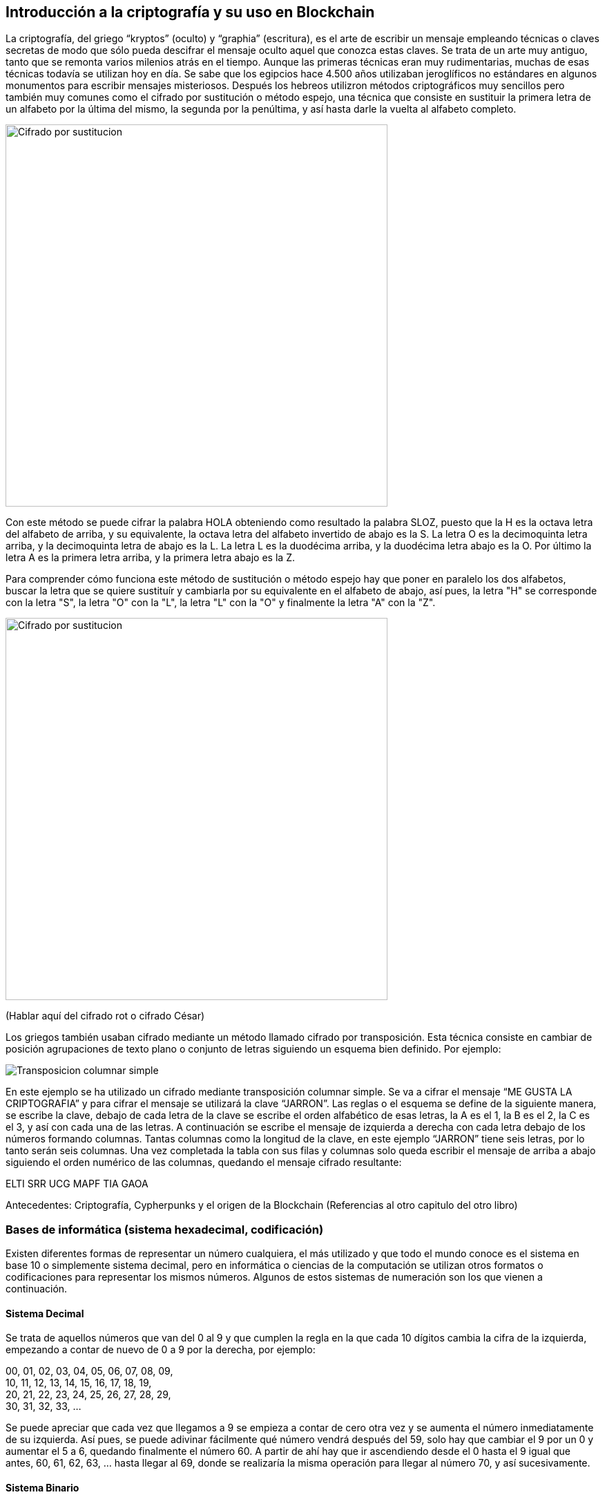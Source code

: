 == Introducción a la criptografía y su uso en Blockchain
La criptografía, del griego “kryptos” (oculto) y “graphia” (escritura), es el arte de escribir un mensaje empleando técnicas o claves secretas de modo que sólo pueda descifrar el mensaje oculto aquel que conozca estas claves. Se trata de un arte muy antiguo, tanto que se remonta varios milenios atrás en el tiempo. Aunque las primeras técnicas eran muy rudimentarias, muchas de esas técnicas todavía se utilizan hoy en día. Se sabe que los egipcios hace 4.500 años utilizaban jeroglíficos no estándares en algunos monumentos para escribir mensajes misteriosos. Después los hebreos utilizron métodos criptográficos muy sencillos pero también muy comunes como el cifrado por sustitución o método espejo, una técnica que consiste en sustituir la primera letra de un alfabeto por la última del mismo, la segunda por la penúltima, y así hasta darle la vuelta al alfabeto completo.

image::images/cifrado_por_sustitucion_01.png[Cifrado por sustitucion, width=553]

Con este método se puede cifrar la palabra HOLA obteniendo como resultado la palabra SLOZ, puesto que la H es la octava letra del alfabeto de arriba, y su equivalente, la octava letra del alfabeto invertido de abajo es la S. La letra O es la decimoquinta letra arriba, y la decimoquinta letra de abajo es la L. La letra L es la duodécima arriba, y la duodécima letra abajo es la O. Por último la letra A es la primera letra arriba, y la primera letra abajo es la Z.

Para comprender cómo funciona este método de sustitución o método espejo hay que poner en paralelo los dos alfabetos, buscar la letra que se quiere sustituír y cambiarla por su equivalente en el alfabeto de abajo, así pues, la letra "H" se corresponde con la letra "S", la letra "O" con la "L", la letra "L" con la "O" y finalmente la letra "A" con la "Z".

image::images/cifrado_por_sustitucion_02.png[Cifrado por sustitucion, width=553]

(Hablar aquí del cifrado rot o cifrado César)

Los griegos también usaban cifrado mediante un método llamado cifrado por transposición. Esta técnica consiste en cambiar de posición agrupaciones de texto plano o conjunto de letras siguiendo un esquema bien definido. Por ejemplo:

image::images/transposicion_columnar_simple.png[Transposicion columnar simple]

En este ejemplo se ha utilizado un cifrado mediante transposición columnar simple. Se va a cifrar el mensaje “ME GUSTA LA  CRIPTOGRAFIA” y para cifrar el mensaje se utilizará la clave “JARRON”. Las reglas o el esquema se define de la siguiente manera, se escribe la clave, debajo de cada letra de la clave se escribe el orden alfabético de esas letras, la A es el 1, la B es el 2, la C es el 3, y así con cada una de las letras. A continuación se escribe el mensaje de izquierda a derecha con cada letra debajo de los números formando columnas. Tantas columnas como la longitud de la clave, en este ejemplo “JARRON” tiene seis letras, por lo tanto serán seis columnas. Una vez completada la tabla con sus filas y columnas solo queda escribir el mensaje de arriba a abajo siguiendo el orden numérico de las columnas, quedando el mensaje cifrado resultante:

ELTI SRR UCG MAPF TIA GAOA +


Antecedentes: Criptografía, Cypherpunks y el origen de la Blockchain (Referencias al otro capitulo del otro libro)

=== Bases de informática (sistema hexadecimal, codificación)
Existen diferentes formas de representar un número cualquiera, el más utilizado y que todo el mundo conoce es el sistema en base 10 o simplemente sistema decimal, pero en informática o ciencias de la computación se utilizan otros formatos o codificaciones para representar los mismos números. Algunos de estos sistemas de numeración son los que vienen a continuación.

==== Sistema Decimal
Se trata de aquellos números que van del 0 al 9 y que cumplen la regla en la que cada 10 dígitos cambia la cifra de la izquierda, empezando a contar de nuevo de 0 a 9 por la derecha, por ejemplo:

00, 01, 02, 03, 04, 05, 06, 07, 08, 09, +
10, 11, 12, 13, 14, 15, 16, 17, 18, 19, +
20, 21, 22, 23, 24, 25, 26, 27, 28, 29, +
30, 31, 32, 33, ... +

Se puede apreciar que cada vez que llegamos a 9 se empieza a contar de cero otra vez y se aumenta el número inmediatamente de su izquierda. Así pues, se puede adivinar fácilmente qué número vendrá después del 59, solo hay que cambiar el 9 por un 0 y aumentar el 5 a 6, quedando finalmente el número 60. A partir de ahí hay que ir ascendiendo desde el 0 hasta el 9 igual que antes, 60, 61, 62, 63, ... hasta llegar al 69, donde se realizaría la misma operación para llegar al número 70, y así sucesivamente.

==== Sistema Binario
Otra forma de representar números es en en base 2 o sistema binario. Son números compuestos únicamente de los dígitos 0 y 1, y se trata de el lenguaje que realmente entienden los ordenadores y cualquier aparato que funcione con un sistema digital, como un reloj de pulsera, una lavadora, una máquina expendedora de bebidas, la puerta de un garaje o un radar de tráfico. A diferencia del sistema decimal que se ha explicado en la sección anterior, en el sistema binario cada 2 dígitos sucede un cambio en la cifra de la izquierda, por ejemplo:

00000000 +
00000001 +
00000010 +
00000011 +
00000100 +
00000101 +
00000110 +
00000111 +
00001000 +
00001001 +
. +
. +
. +
00101101 +

En este ejemplo se muestra una progresión numérica en sistema binario. Se puede ver que la cifra situada a la derecha del todo va oscilando entre 0 y 1 de forma constante, de modo que cada vez que alcanza el valor 1 automáticamente en el siguiente cambio vuelve a tener el valor 0, y el dígito que tiene inmediatamente a su izquierda también cambia, variando entre 0 y 1. Habiendo entendido este punto al lector le resultará fácil averiguar qué número binario vendría después del número 00001001.

==== Sistema Octal
Los números también se pueden representar en base 8 o sistema octal. Siguiendo la lógica anterior son los números que cada 8 dígitos, o sea los números del 0 al 7, sucede un cambio en la cifra de la izquierda, por ejemplo:

00, 01, 02, 03, 04, 05, 06, 07, +
10, 11, 12, 13, 14, 15, 16, 17, +
20, 21, 22, 23, 24, 25, 26, 27, +
30, 31, 32, 33, ... +

Aplicando estas reglas se podrá averiguar fácilmente qué número octal viene después del número 37.

==== Sistema Hexadecimal
Otro forma muy común de representar números en sistemas computacionales es en base 16 o sistema hexadecimal. Aquí entran en juego algunas letras para representar los números mayores de 9. Del mismo modo que en sistemas anteriores la cifra de la izquierda aumentaba cada dos digitos (binario), cada ocho dígitos (octal) o cada diez dígitos (decimal), en unsistema hexadecimal esta cifra aumenta cada dieciséis dígitos. Una vez se alcanza la cifra 9 a continuación vendría la letra A, luego B, C, D, E y finalmente la letra F. La A representa el número decimal 10, B el 11, C el 12, D el 13, E el 14 y F el 15, en total es la representación de dieciséis números, desde el 0 hasta el 15. Una secuencia hexadecimal sería así:

00, 01, 02, 03, 04, 05, 06, 07, 08, 09, 0A, 0B, 0C, 0D, 0E, 0F, +
10, 11, 12, 13, 14, 15, 16, 17, 18, 19, 1A, 1B, 1C. 1D, 1E, 1F, +
20, 21, 22, 23, 24, 25, 26, 27, 28, 29, 2A, 2B, 2C, 2D, 2E, 2F, +
30, 31, 32, 33, 34, 35, 36, 37, 38, 39, 3A, 3B, ... +

Apréciese que al llegar a la letra F sucede un aumento de dígito en el número inmediatamente a la izquierda, y la F cambiaría por un 0 para empezar a contar de nuevo. El lector puede intentar averiguar que número hexadecimal viene después del número 1A6F. Las letras pueden escribirse en mayúsculas o en minúsculas indistintamente. Los números en hexadecimales se suelen representar con el prefijo "0x", por ejemplo:

0x00000001 +
0x00000002 +
0x00000003 +
. +
. +
. +
0x00C3BF91 +

=== Criptografía de clave pública

- Introducción criptografia: asimetrica vs simetrica

- Intercambio de claves

- Firma electrónica

- Cifrado

=== Funciones Hash

- Descripción        	 

- MD5               	 

- SHA-1             	 

- SHA-2             	 

- Keccak and SHA-3 	 

- Password storage   	 

- Length extension attacks

- Hash trees       	 

=== Algoritmos (SHA256 y RIPEMD160)

=== Criptografía de curva elíptica explicada: ECDSA  (Referencia)
